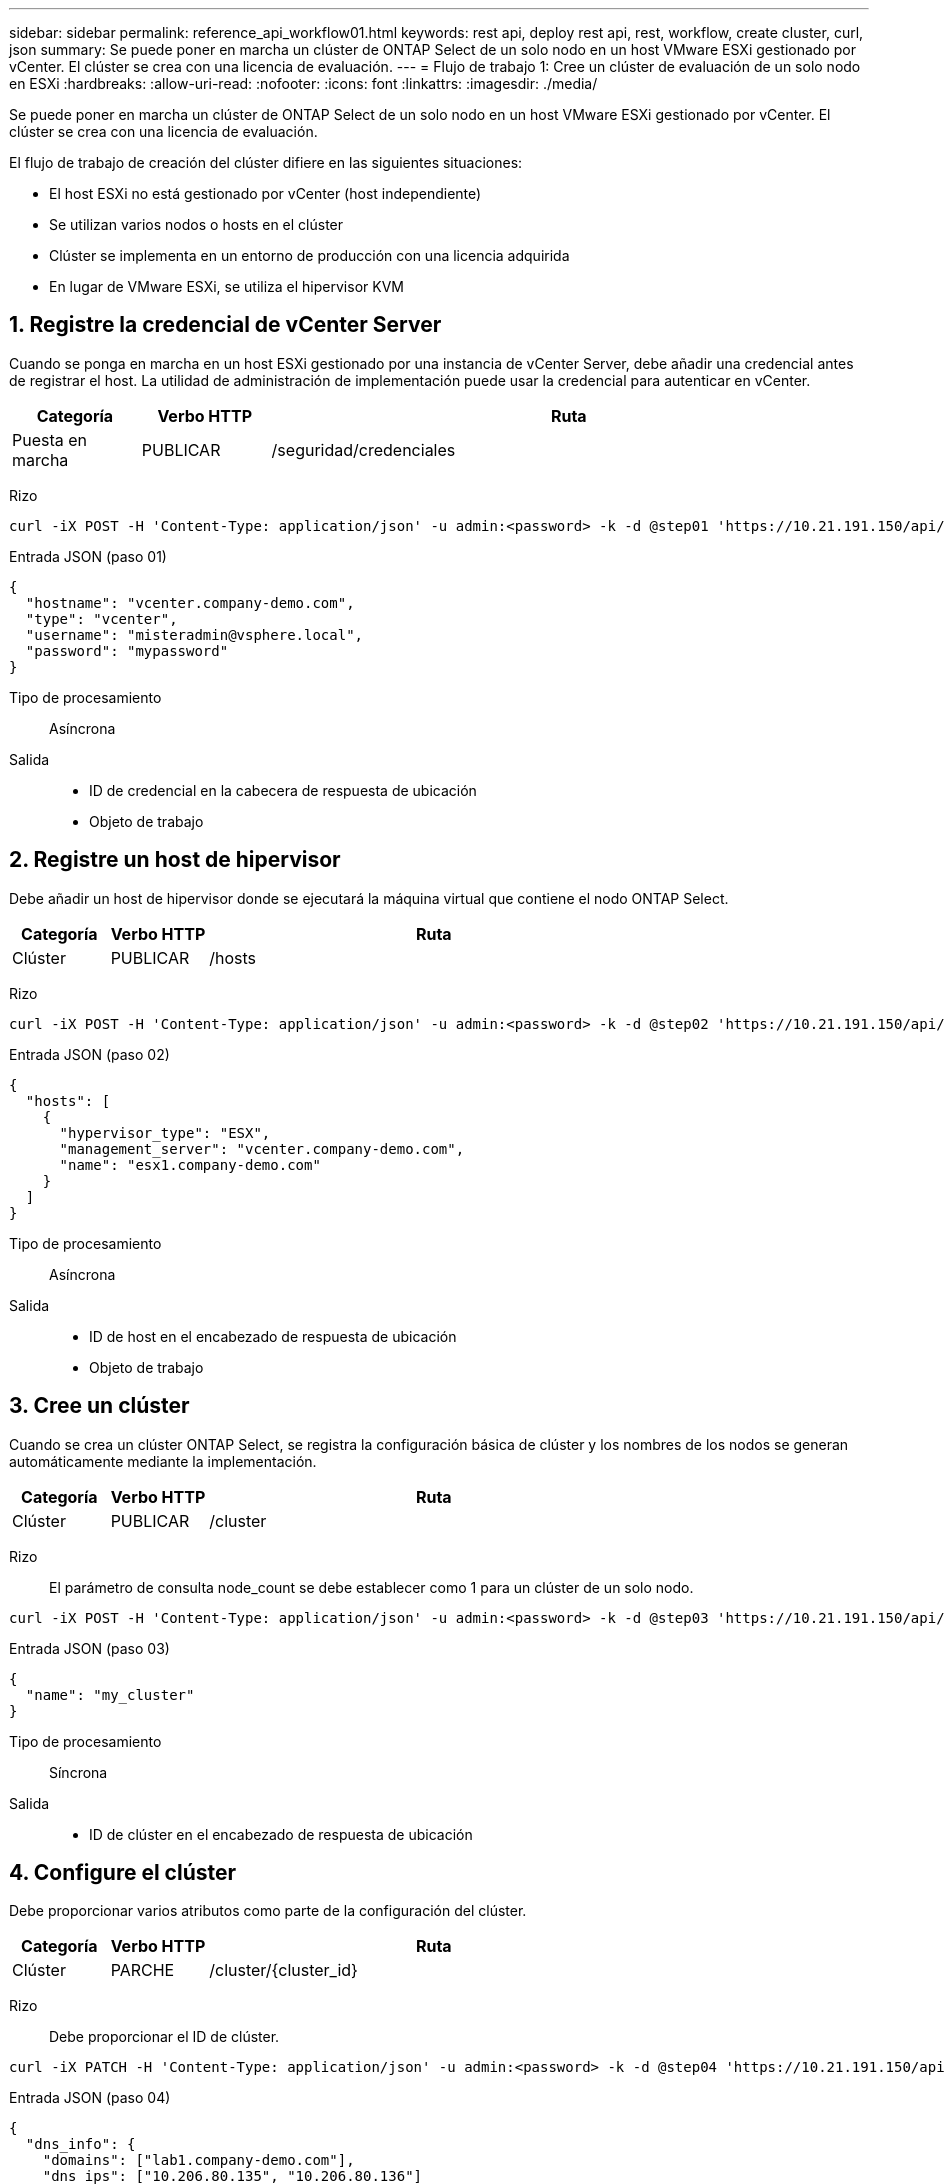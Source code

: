 ---
sidebar: sidebar 
permalink: reference_api_workflow01.html 
keywords: rest api, deploy rest api, rest, workflow, create cluster, curl, json 
summary: Se puede poner en marcha un clúster de ONTAP Select de un solo nodo en un host VMware ESXi gestionado por vCenter. El clúster se crea con una licencia de evaluación. 
---
= Flujo de trabajo 1: Cree un clúster de evaluación de un solo nodo en ESXi
:hardbreaks:
:allow-uri-read: 
:nofooter: 
:icons: font
:linkattrs: 
:imagesdir: ./media/


[role="lead"]
Se puede poner en marcha un clúster de ONTAP Select de un solo nodo en un host VMware ESXi gestionado por vCenter. El clúster se crea con una licencia de evaluación.

El flujo de trabajo de creación del clúster difiere en las siguientes situaciones:

* El host ESXi no está gestionado por vCenter (host independiente)
* Se utilizan varios nodos o hosts en el clúster
* Clúster se implementa en un entorno de producción con una licencia adquirida
* En lugar de VMware ESXi, se utiliza el hipervisor KVM




== 1. Registre la credencial de vCenter Server

Cuando se ponga en marcha en un host ESXi gestionado por una instancia de vCenter Server, debe añadir una credencial antes de registrar el host. La utilidad de administración de implementación puede usar la credencial para autenticar en vCenter.

[cols="15,15,70"]
|===
| Categoría | Verbo HTTP | Ruta 


| Puesta en marcha | PUBLICAR | /seguridad/credenciales 
|===
Rizo::


[source, curl]
----
curl -iX POST -H 'Content-Type: application/json' -u admin:<password> -k -d @step01 'https://10.21.191.150/api/security/credentials'
----
Entrada JSON (paso 01)::


[source, json]
----
{
  "hostname": "vcenter.company-demo.com",
  "type": "vcenter",
  "username": "misteradmin@vsphere.local",
  "password": "mypassword"
}
----
Tipo de procesamiento:: Asíncrona
Salida::
+
--
* ID de credencial en la cabecera de respuesta de ubicación
* Objeto de trabajo


--




== 2. Registre un host de hipervisor

Debe añadir un host de hipervisor donde se ejecutará la máquina virtual que contiene el nodo ONTAP Select.

[cols="15,15,70"]
|===
| Categoría | Verbo HTTP | Ruta 


| Clúster | PUBLICAR | /hosts 
|===
Rizo::


[source, curl]
----
curl -iX POST -H 'Content-Type: application/json' -u admin:<password> -k -d @step02 'https://10.21.191.150/api/hosts'
----
Entrada JSON (paso 02)::


[source, json]
----
{
  "hosts": [
    {
      "hypervisor_type": "ESX",
      "management_server": "vcenter.company-demo.com",
      "name": "esx1.company-demo.com"
    }
  ]
}
----
Tipo de procesamiento:: Asíncrona
Salida::
+
--
* ID de host en el encabezado de respuesta de ubicación
* Objeto de trabajo


--




== 3. Cree un clúster

Cuando se crea un clúster ONTAP Select, se registra la configuración básica de clúster y los nombres de los nodos se generan automáticamente mediante la implementación.

[cols="15,15,70"]
|===
| Categoría | Verbo HTTP | Ruta 


| Clúster | PUBLICAR | /cluster 
|===
Rizo:: El parámetro de consulta node_count se debe establecer como 1 para un clúster de un solo nodo.


[source, curl]
----
curl -iX POST -H 'Content-Type: application/json' -u admin:<password> -k -d @step03 'https://10.21.191.150/api/clusters? node_count=1'
----
Entrada JSON (paso 03)::


[source, json]
----
{
  "name": "my_cluster"
}
----
Tipo de procesamiento:: Síncrona
Salida::
+
--
* ID de clúster en el encabezado de respuesta de ubicación


--




== 4. Configure el clúster

Debe proporcionar varios atributos como parte de la configuración del clúster.

[cols="15,15,70"]
|===
| Categoría | Verbo HTTP | Ruta 


| Clúster | PARCHE | /cluster/{cluster_id} 
|===
Rizo:: Debe proporcionar el ID de clúster.


[source, curl]
----
curl -iX PATCH -H 'Content-Type: application/json' -u admin:<password> -k -d @step04 'https://10.21.191.150/api/clusters/CLUSTERID'
----
Entrada JSON (paso 04)::


[source, json]
----
{
  "dns_info": {
    "domains": ["lab1.company-demo.com"],
    "dns_ips": ["10.206.80.135", "10.206.80.136"]
    },
    "ontap_image_version": "9.5",
    "gateway": "10.206.80.1",
    "ip": "10.206.80.115",
    "netmask": "255.255.255.192",
    "ntp_servers": {"10.206.80.183"}
}
----
Tipo de procesamiento:: Síncrona
Salida:: Ninguno




== 5. Recupere el nombre del nodo

La utilidad de administración Deploy genera automáticamente los identificadores de nodo y los nombres cuando se crea un clúster. Para poder configurar un nodo, debe recuperar el ID asignado.

[cols="15,15,70"]
|===
| Categoría | Verbo HTTP | Ruta 


| Clúster | OBTENGA | /cluster/{cluster_id}/nodos 
|===
Rizo:: Debe proporcionar el ID de clúster.


[source, curl]
----
curl -iX GET -u admin:<password> -k 'https://10.21.191.150/api/clusters/CLUSTERID/nodes?fields=id,name'
----
Tipo de procesamiento:: Síncrona
Salida::
+
--
* La matriz registra cada uno de ellos describiendo un solo nodo con el ID y el nombre únicos


--




== 6. Configure los nodos

Debe proporcionar la configuración básica del nodo, que es la primera de las tres llamadas API que se usan para configurar un nodo.

[cols="15,15,70"]
|===
| Categoría | Verbo HTTP | Ruta 


| Clúster | RUTA | /cluster/{cluster_id}/nodes/{node_id} 
|===
Rizo:: Debe proporcionar el ID de clúster y el ID de nodo.


[source, curl]
----
curl -iX PATCH -H 'Content-Type: application/json' -u admin:<password> -k -d @step06 'https://10.21.191.150/api/clusters/CLUSTERID/nodes/NODEID'
----
Entrada JSON (paso 06):: Debe proporcionar el ID de host donde se ejecutará el nodo de ONTAP Select.


[source, json]
----
{
  "host": {
    "id": "HOSTID"
    },
  "instance_type": "small",
  "ip": "10.206.80.101",
  "passthrough_disks": false
}
----
Tipo de procesamiento:: Síncrona
Salida:: Ninguno




== 7. Recupere las redes de nodos

En el clúster de un único nodo, debe identificar las redes de datos y gestión que utiliza el nodo. La red interna no se usa con un clúster de un solo nodo.

[cols="15,15,70"]
|===
| Categoría | Verbo HTTP | Ruta 


| Clúster | OBTENGA | /cluster/{cluster_id}/nodes/{node_id}/redes 
|===
Rizo:: Debe proporcionar el ID de clúster y el ID de nodo.


[source, curl]
----
curl -iX GET -u admin:<password> -k 'https://10.21.191.150/api/ clusters/CLUSTERID/nodes/NODEID/networks?fields=id,purpose'
----
Tipo de procesamiento:: Síncrona
Salida::
+
--
* Matriz de dos registros que describen una sola red para el nodo, incluyendo el identificador único y el propósito


--




== 8. Configure la red del nodo

Debe configurar las redes de gestión y datos. La red interna no se usa con un clúster de un solo nodo.


NOTE: Emita la siguiente llamada API dos veces, una por cada red.

[cols="15,15,70"]
|===
| Categoría | Verbo HTTP | Ruta 


| Clúster | PARCHE | /cluster/{cluster_id}/nodes/{node_id}/networks/{network_id} 
|===
Rizo:: Debe proporcionar el ID de clúster, el ID de nodo y el ID de red.


[source, curl]
----
curl -iX PATCH -H 'Content-Type: application/json' -u admin:<password> -k -d @step08 'https://10.21.191.150/api/clusters/ CLUSTERID/nodes/NODEID/networks/NETWORKID'
----
Entrada JSON (paso 08):: Debe proporcionar el nombre de la red.


[source, json]
----
{
  "name": "sDOT_Network"
}
----
Tipo de procesamiento:: Síncrona
Salida:: Ninguno




== 9. Configure el pool de almacenamiento del nodo

El paso final de configurar un nodo es conectar un pool de almacenamiento. Se pueden determinar los pools de almacenamiento disponibles a través del cliente web de vSphere, o bien, de manera opcional, mediante la API DE REST Deploy.

[cols="15,15,70"]
|===
| Categoría | Verbo HTTP | Ruta 


| Clúster | PARCHE | /cluster/{cluster_id}/nodes/{node_id}/networks/{network_id} 
|===
Rizo:: Debe proporcionar el ID de clúster, el ID de nodo y el ID de red.


[source, curl]
----
curl -iX PATCH -H 'Content-Type: application/json' -u admin:<password> -k -d @step09 'https://10.21.191.150/api/clusters/ CLUSTERID/nodes/NODEID'
----
Entrada JSON (paso 09):: La capacidad del pool es 2 TB.


[source, json]
----
{
  "pool_array": [
    {
      "name": "sDOT-01",
      "capacity": 2147483648000
    }
  ]
}
----
Tipo de procesamiento:: Síncrona
Salida:: Ninguno




== 10. Ponga en marcha el clúster

Después de configurar el clúster y el nodo, puede implementar el clúster.

[cols="15,15,70"]
|===
| Categoría | Verbo HTTP | Ruta 


| Clúster | PUBLICAR | /cluster/{cluster_id}/deploy 
|===
Rizo:: Debe proporcionar el ID de clúster.


[source, curl]
----
curl -iX POST -H 'Content-Type: application/json' -u admin:<password> -k -d @step10 'https://10.21.191.150/api/clusters/CLUSTERID/deploy'
----
Entrada JSON (paso 10):: Debe proporcionar la contraseña de la cuenta de administrador de ONTAP.


[source, json]
----
{
  "ontap_credentials": {
    "password": "mypassword"
  }
}
----
Tipo de procesamiento:: Asíncrona
Salida::
+
--
* Objeto de trabajo


--


